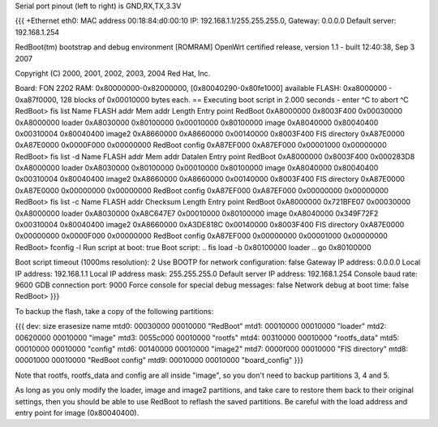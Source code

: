 Serial port pinout (left to right) is GND,RX,TX,3.3V

{{{
+Ethernet eth0: MAC address 00:18:84:d0:00:10
IP: 192.168.1.1/255.255.255.0, Gateway: 0.0.0.0
Default server: 192.168.1.254

RedBoot(tm) bootstrap and debug environment [ROMRAM]
OpenWrt certified release, version 1.1 - built 12:40:38, Sep  3 2007

Copyright (C) 2000, 2001, 2002, 2003, 2004 Red Hat, Inc.

Board: FON 2202
RAM: 0x80000000-0x82000000, [0x80040290-0x80fe1000] available
FLASH: 0xa8000000 - 0xa87f0000, 128 blocks of 0x00010000 bytes each.
== Executing boot script in 2.000 seconds - enter ^C to abort
^C
RedBoot> fis list
Name              FLASH addr  Mem addr    Length      Entry point
RedBoot           0xA8000000  0x8003F400  0x00030000  0xA8000000
loader            0xA8030000  0x80100000  0x00010000  0x80100000
image             0xA8040000  0x80040400  0x00310004  0x80040400
image2            0xA8660000  0xA8660000  0x00140000  0x8003F400
FIS directory     0xA87E0000  0xA87E0000  0x0000F000  0x00000000
RedBoot config    0xA87EF000  0xA87EF000  0x00001000  0x00000000
RedBoot> fis list -d
Name              FLASH addr  Mem addr    Datalen     Entry point
RedBoot           0xA8000000  0x8003F400  0x000283D8  0xA8000000
loader            0xA8030000  0x80100000  0x00010000  0x80100000
image             0xA8040000  0x80040400  0x00310004  0x80040400
image2            0xA8660000  0xA8660000  0x00140000  0x8003F400
FIS directory     0xA87E0000  0xA87E0000  0x00000000  0x00000000
RedBoot config    0xA87EF000  0xA87EF000  0x00000000  0x00000000
RedBoot> fis list -c
Name              FLASH addr  Checksum    Length      Entry point
RedBoot           0xA8000000  0x721BFE07  0x00030000  0xA8000000
loader            0xA8030000  0xA8C647E7  0x00010000  0x80100000
image             0xA8040000  0x349F72F2  0x00310004  0x80040400
image2            0xA8660000  0xA3DE818C  0x00140000  0x8003F400
FIS directory     0xA87E0000  0x00000000  0x0000F000  0x00000000
RedBoot config    0xA87EF000  0x00000000  0x00001000  0x00000000
RedBoot> fconfig -l
Run script at boot: true
Boot script:
.. fis load -b 0x80100000 loader
.. go 0x80100000

Boot script timeout (1000ms resolution): 2
Use BOOTP for network configuration: false
Gateway IP address: 0.0.0.0
Local IP address: 192.168.1.1
Local IP address mask: 255.255.255.0
Default server IP address: 192.168.1.254
Console baud rate: 9600
GDB connection port: 9000
Force console for special debug messages: false
Network debug at boot time: false
RedBoot>
}}}

To backup the flash, take a copy of the following partitions:

{{{
dev:    size   erasesize  name
mtd0: 00030000 00010000 "RedBoot"
mtd1: 00010000 00010000 "loader"
mtd2: 00620000 00010000 "image"
mtd3: 0055c000 00010000 "rootfs"
mtd4: 00310000 00010000 "rootfs_data"
mtd5: 00010000 00010000 "config"
mtd6: 00140000 00010000 "image2"
mtd7: 0000f000 00010000 "FIS directory"
mtd8: 00001000 00010000 "RedBoot config"
mtd9: 00010000 00010000 "board_config"
}}}

Note that rootfs, rootfs_data and config are all inside "image", so you don't need to backup partitions 3, 4 and 5.

As long as you only modify the loader, image and image2 partitions, and take care to restore them back to their original settings, then you should be able to use RedBoot to reflash the saved partitions.  Be careful with the load address and entry point for image (0x80040400).
